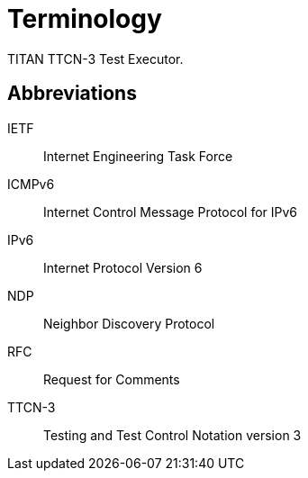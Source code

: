 = Terminology

TITAN TTCN-3 Test Executor.

== Abbreviations

IETF:: Internet Engineering Task Force

ICMPv6:: Internet Control Message Protocol for IPv6

IPv6:: Internet Protocol Version 6

NDP:: Neighbor Discovery Protocol

RFC:: Request for Comments

TTCN-3:: Testing and Test Control Notation version 3
